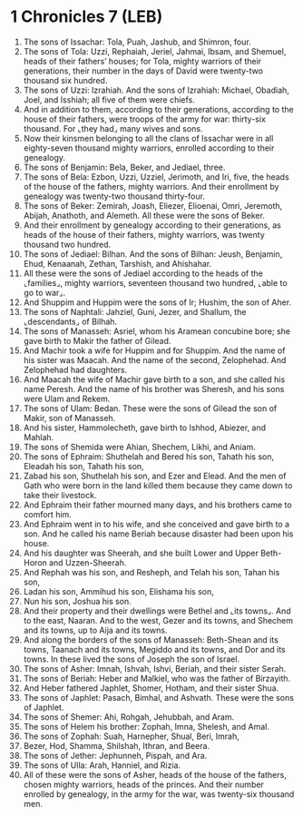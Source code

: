 * 1 Chronicles 7 (LEB)
:PROPERTIES:
:ID: LEB/13-1CH07
:END:

1. The sons of Issachar: Tola, Puah, Jashub, and Shimron, four.
2. The sons of Tola: Uzzi, Rephaiah, Jeriel, Jahmai, Ibsam, and Shemuel, heads of their fathers’ houses; for Tola, mighty warriors of their generations, their number in the days of David were twenty-two thousand six hundred.
3. The sons of Uzzi: Izrahiah. And the sons of Izrahiah: Michael, Obadiah, Joel, and Isshiah; all five of them were chiefs.
4. And in addition to them, according to their generations, according to the house of their fathers, were troops of the army for war: thirty-six thousand. For ⌞they had⌟ many wives and sons.
5. Now their kinsmen belonging to all the clans of Issachar were in all eighty-seven thousand mighty warriors, enrolled according to their genealogy.
6. The sons of Benjamin: Bela, Beker, and Jediael, three.
7. The sons of Bela: Ezbon, Uzzi, Uzziel, Jerimoth, and Iri, five, the heads of the house of the fathers, mighty warriors. And their enrollment by genealogy was twenty-two thousand thirty-four.
8. The sons of Beker: Zemirah, Joash, Eliezer, Elioenai, Omri, Jeremoth, Abijah, Anathoth, and Alemeth. All these were the sons of Beker.
9. And their enrollment by genealogy according to their generations, as heads of the house of their fathers, mighty warriors, was twenty thousand two hundred.
10. The sons of Jediael: Bilhan. And the sons of Bilhan: Jeush, Benjamin, Ehud, Kenaanah, Zethan, Tarshish, and Ahishahar.
11. All these were the sons of Jediael according to the heads of the ⌞families⌟, mighty warriors, seventeen thousand two hundred, ⌞able to go to war⌟.
12. And Shuppim and Huppim were the sons of Ir; Hushim, the son of Aher.
13. The sons of Naphtali: Jahziel, Guni, Jezer, and Shallum, the ⌞descendants⌟ of Bilhah.
14. The sons of Manasseh: Asriel, whom his Aramean concubine bore; she gave birth to Makir the father of Gilead.
15. And Machir took a wife for Huppim and for Shuppim. And the name of his sister was Maacah. And the name of the second, Zelophehad. And Zelophehad had daughters.
16. And Maacah the wife of Machir gave birth to a son, and she called his name Peresh. And the name of his brother was Sheresh, and his sons were Ulam and Rekem.
17. The sons of Ulam: Bedan. These were the sons of Gilead the son of Makir, son of Manasseh.
18. And his sister, Hammolecheth, gave birth to Ishhod, Abiezer, and Mahlah.
19. The sons of Shemida were Ahian, Shechem, Likhi, and Aniam.
20. The sons of Ephraim: Shuthelah and Bered his son, Tahath his son, Eleadah his son, Tahath his son,
21. Zabad his son, Shuthelah his son, and Ezer and Elead. And the men of Gath who were born in the land killed them because they came down to take their livestock.
22. And Ephraim their father mourned many days, and his brothers came to comfort him.
23. And Ephraim went in to his wife, and she conceived and gave birth to a son. And he called his name Beriah because disaster had been upon his house.
24. And his daughter was Sheerah, and she built Lower and Upper Beth-Horon and Uzzen-Sheerah.
25. And Rephah was his son, and Resheph, and Telah his son, Tahan his son,
26. Ladan his son, Ammihud his son, Elishama his son,
27. Nun his son, Joshua his son.
28. And their property and their dwellings were Bethel and ⌞its towns⌟. And to the east, Naaran. And to the west, Gezer and its towns, and Shechem and its towns, up to Aija and its towns.
29. And along the borders of the sons of Manasseh: Beth-Shean and its towns, Taanach and its towns, Megiddo and its towns, and Dor and its towns. In these lived the sons of Joseph the son of Israel.
30. The sons of Asher: Imnah, Ishvah, Ishvi, Beriah, and their sister Serah.
31. The sons of Beriah: Heber and Malkiel, who was the father of Birzayith.
32. And Heber fathered Japhlet, Shomer, Hotham, and their sister Shua.
33. The sons of Japhlet: Pasach, Bimhal, and Ashvath. These were the sons of Japhlet.
34. The sons of Shemer: Ahi, Rohgah, Jehubbah, and Aram.
35. The sons of Helem his brother: Zophah, Imna, Shelesh, and Amal.
36. The sons of Zophah: Suah, Harnepher, Shual, Beri, Imrah,
37. Bezer, Hod, Shamma, Shilshah, Ithran, and Beera.
38. The sons of Jether: Jephunneh, Pispah, and Ara.
39. The sons of Ulla: Arah, Hanniel, and Rizia.
40. All of these were the sons of Asher, heads of the house of the fathers, chosen mighty warriors, heads of the princes. And their number enrolled by genealogy, in the army for the war, was twenty-six thousand men.
